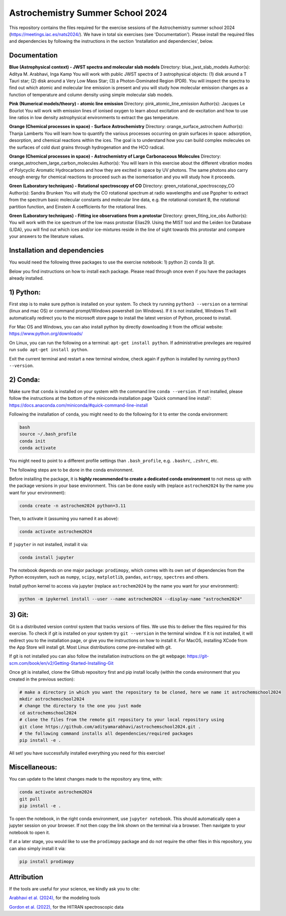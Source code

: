 Astrochemistry Summer School 2024
=====

|Pythonv| |prodimopy| |License|

.. |Pythonv| image:: https://img.shields.io/badge/Python-3.11%2C%203.12-brightgreen.svg
            :target: https://github.com/adityamarabhavi/astrochemschool2024
.. |prodimopy| image:: https://img.shields.io/pypi/v/prodimopy?label=prodimopy&color=%23ff8800
            :target: https://pypi.org/project/prodimopy/
.. |License| image:: https://img.shields.io/badge/license-MIT-blue.svg?style=flat
            :target: https://github.com/adityamarabhavi/astrochemschool2024/blob/master/LICENSE

This repository contains the files required for the exercise sessions of the Astrochemistry summer school 2024 (https://meetings.iac.es/nats2024/).
We have in total six exercises (see 'Documentation'). Please install the required files and dependencies by following the instructions in the section 'Installation and dependencies', below.


Documentation
-------------

**Blue (Astrophysical context) - JWST spectra and molecular slab models**
Directory: blue_jwst_slab_models
Author(s): Aditya M. Arabhavi, Inga Kamp
You will work with public JWST spectra of 3 astrophysical objects: (1) disk around a T Tauri star; (2) disk around a Very Low Mass Star; (3) a Photon-Dominated Region (PDR). You will inspect the spectra to find out which atomic and molecular line emission is present and you will study how molecular emission changes as a function of temperature and column density using simple molecular slab models.

**Pink (Numerical models/theory) - atomic line emission**
Directory: pink_atomic_line_emission
Author(s): Jacques Le Bourlot
You will work with emission lines of ionised oxygen to learn about excitation and de-excitation and how to use line ratios in low density astrophysical environments to extract the gas temperature.

**Orange (Chemical processes in space) - Surface Astrochemistry**
Directory: orange_surface_astrochem
Author(s): Thanja Lamberts
You will learn how to quantify the various processes occurring on grain surfaces in space: adsorption, desorption, and chemical reactions within the ices. The goal is to understand how you can build complex molecules on the surfaces of cold dust grains through hydrogenation and the HCO radical.

**Orange (Chemical processes in space) - Astrochemistry of Large Carbonaceous Molecules**
Directory: orange_astrochem_large_carbon_molecules
Author(s): 
You will learn in this exercise about the different vibration modes of Polycyclic Aromatic Hydrocarbons and how they are excited in space by UV photons. The same photons also carry enough energy for chemical reactions to proceed such as the isomerisation and you will study how it proceeds.

**Green (Laboratory techniques) - Rotational spectroscopy of CO**
Directory: green_rotational_spectroscopy_CO
Author(s): Sandra Brunken
You will study the CO rotational spectrum at radio wavelengths and use Pgopher to extract from the spectrum basic molecular constants and molecular line data, e.g. the rotational constant B, the rotational partition function, and Einstein A coefficients for the rotational lines.

**Green (Laboratory techniques) - Fitting ice observations from a protostar**
Directory: green_fiting_ice_obs
Author(s): 
You will work with the ice spectrum of the low mass protostar Elias29. Using the MIST tool and the Leiden Ice Database (LIDA), you will find out which ices and/or ice-mixtures reside in the line of sight towards this protostar and compare your answers to the literature values.


Installation and dependencies
-----------------------------
You would need the following three packages to use the exercise notebook: 1) python 2) conda 3) git. 

Below you find instructions on how to install each package. Please read through once even if you have the packages already installed.

1) Python:
----------
First step is to make sure python is installed on your system. To check try running ``python3 --version`` on a terminal (linux and mac OS) or command prompt/Windows powershell (on Windows). If it is not installed, Windows 11 will automatically redirect you to the microsoft store page to install the latest version of Python, proceed to install. 

For Mac OS and Windows, you can also install python by directly downloading it from the official website: https://www.python.org/downloads/

On Linux, you can run the following on a terminal: ``apt-get install python``. If administrative previleges are required run ``sudo apt-get install python``.

Exit the current terminal and restart a new terminal window, check again if python is installed by running ``python3 --version``.

2) Conda:
---------
Make sure that ``conda`` is installed on your system with the command line ``conda --version``. If not installed, please follow the instructions at the bottom of the miniconda installation page 'Quick command line install': https://docs.anaconda.com/miniconda/#quick-command-line-install

Following the installation of ``conda``, you might need to do the following for it to enter the conda environment:

.. code-block:: bash

  bash
  source ~/.bash_profile
  conda init
  conda activate

You might need to point to a different profile settings than ``.bash_profile``, e.g. ``.bashrc``, ``.zshrc``, etc.

The following steps are to be done in the conda environment.

Before installing the package, it is **highly recommended to create a dedicated conda environment** to not mess up with the package versions in your base environment. This can be done easily with (replace ``astrochem2024`` by the name you want for your environment):

.. code-block:: bash

  conda create -n astrochem2024 python=3.11

Then, to activate it (assuming you named it as above):

.. code-block:: bash

  conda activate astrochem2024

If ``jupyter`` in not installed, install it via:

.. code-block:: bash

  conda install jupyter
  
The notebook depends on one major package: ``prodimopy``, which comes with its own set of dependencies from the Python ecosystem, such as ``numpy``, ``scipy``, ``matplotlib``, ``pandas``, ``astropy``, ``spectres`` and others. 

Install python kernel to access via jupyter (replace ``astrochem2024`` by the name you want for your environment):

.. code-block:: bash

  python -m ipykernel install --user --name astrochem2024 --display-name "astrochem2024"

3) Git:
--------
Git is a distributed version control system that tracks versions of files. We use this to deliver the files required for this exercise. To check if git is installed on your system try ``git --version`` in the terminal window. If it is not installed, it will redirect you to the installation page, or give you the instructions on how to install it. For MacOS, installing XCode from the App Store will install git. Most Linux distributions come pre-installed with git. 

If git is not installed you can also follow the installation instructions on the git webpage: https://git-scm.com/book/en/v2/Getting-Started-Installing-Git


Once git is installed, clone the Github repository first and pip install locally (within the conda environment that you created in the previous section):

.. code-block:: bash

  # make a directory in which you want the repository to be cloned, here we name it astrochemschool2024
  mkdir astrochemschool2024
  # change the directory to the one you just made
  cd astrochemschool2024
  # clone the files from the remote git repository to your local repository using
  git clone https://github.com/adityamarabhavi/astrochemschool2024.git .
  # the following command installs all dependencies/required packages 
  pip install -e .


All set! you have successfully installed everything you need for this exercise!

Miscellaneous:
--------------
You can update to the latest changes made to the repository any time, with:

.. code-block:: bash
  
  conda activate astrochem2024
  git pull
  pip install -e .


To open the notebook, in the right conda environment, use ``jupyter notebook``. This should automatically open a jupyter session on your browser. If not then copy the link shown on the terminal via a browser. Then navigate to your notebook to open it.

If at a later stage, you would like to use the ``prodimopy`` package and do not require the other files in this repository, you can also simply install it via:

.. code-block:: bash

  pip install prodimopy


Attribution
-----------

If the tools are useful for your science, we kindly ask you to cite:

`Arabhavi et al. (2024), <https://ui.adsabs.harvard.edu/abs/2024Sci...384.1086A/abstract>`_ for the modeling tools

`Gordon et al. (2022), <https://ui.adsabs.harvard.edu/abs/2022JQSRT.27707949G/abstract>`_ for the HITRAN spectroscopic data
